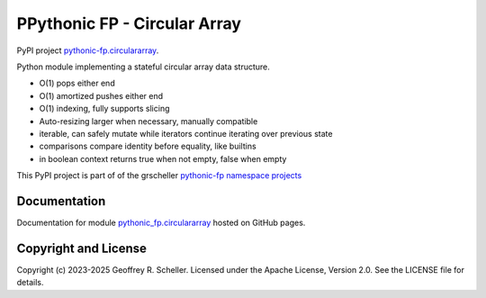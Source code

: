 PPythonic FP - Circular Array
=============================

PyPI project
`pythonic-fp.circulararray
<https://pypi.org/project/pythonic-fp.circulararray>`_.

Python module implementing a stateful circular array data structure.

- O(1) pops either end 
- O(1) amortized pushes either end 
- O(1) indexing, fully supports slicing
- Auto-resizing larger when necessary, manually compatible
- iterable, can safely mutate while iterators continue iterating over previous state
- comparisons compare identity before equality, like builtins
- in boolean context returns true when not empty, false when empty

This PyPI project is part of of the grscheller
`pythonic-fp namespace projects
<https://github.com/grscheller/pythonic-fp/blob/main/README.md>`_

Documentation
-------------

Documentation for module
`pythonic_fp.circulararray
<https://grscheller.github.io/pythonic-fp/circulararray/API/development/build/html/releases.html>`_
hosted on GitHub pages.

Copyright and License
---------------------

Copyright (c) 2023-2025 Geoffrey R. Scheller. Licensed under the Apache
License, Version 2.0. See the LICENSE file for details.
